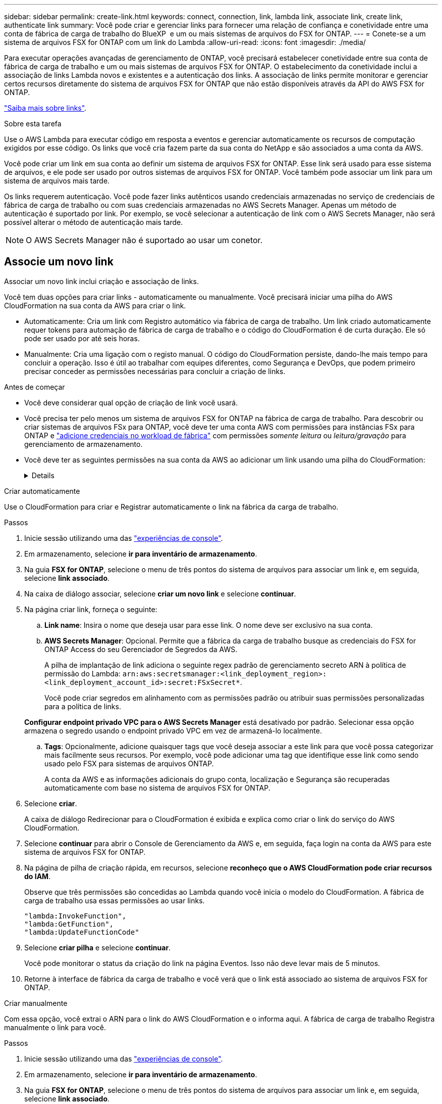 ---
sidebar: sidebar 
permalink: create-link.html 
keywords: connect, connection, link, lambda link, associate link, create link, authenticate link 
summary: Você pode criar e gerenciar links para fornecer uma relação de confiança e conetividade entre uma conta de fábrica de carga de trabalho do BlueXP  e um ou mais sistemas de arquivos do FSX for ONTAP. 
---
= Conete-se a um sistema de arquivos FSX for ONTAP com um link do Lambda
:allow-uri-read: 
:icons: font
:imagesdir: ./media/


[role="lead"]
Para executar operações avançadas de gerenciamento de ONTAP, você precisará estabelecer conetividade entre sua conta de fábrica de carga de trabalho e um ou mais sistemas de arquivos FSX for ONTAP. O estabelecimento da conetividade inclui a associação de links Lambda novos e existentes e a autenticação dos links. A associação de links permite monitorar e gerenciar certos recursos diretamente do sistema de arquivos FSX for ONTAP que não estão disponíveis através da API do AWS FSX for ONTAP.

link:links-overview.html["Saiba mais sobre links"].

.Sobre esta tarefa
Use o AWS Lambda para executar código em resposta a eventos e gerenciar automaticamente os recursos de computação exigidos por esse código. Os links que você cria fazem parte da sua conta do NetApp e são associados a uma conta da AWS.

Você pode criar um link em sua conta ao definir um sistema de arquivos FSX for ONTAP. Esse link será usado para esse sistema de arquivos, e ele pode ser usado por outros sistemas de arquivos FSX for ONTAP. Você também pode associar um link para um sistema de arquivos mais tarde.

Os links requerem autenticação. Você pode fazer links autênticos usando credenciais armazenadas no serviço de credenciais de fábrica de carga de trabalho ou com suas credenciais armazenadas no AWS Secrets Manager. Apenas um método de autenticação é suportado por link. Por exemplo, se você selecionar a autenticação de link com o AWS Secrets Manager, não será possível alterar o método de autenticação mais tarde.


NOTE: O AWS Secrets Manager não é suportado ao usar um conetor.



== Associe um novo link

Associar um novo link inclui criação e associação de links.

Você tem duas opções para criar links - automaticamente ou manualmente. Você precisará iniciar uma pilha do AWS CloudFormation na sua conta da AWS para criar o link.

* Automaticamente: Cria um link com Registro automático via fábrica de carga de trabalho. Um link criado automaticamente requer tokens para automação de fábrica de carga de trabalho e o código do CloudFormation é de curta duração. Ele só pode ser usado por até seis horas.
* Manualmente: Cria uma ligação com o registo manual. O código do CloudFormation persiste, dando-lhe mais tempo para concluir a operação. Isso é útil ao trabalhar com equipes diferentes, como Segurança e DevOps, que podem primeiro precisar conceder as permissões necessárias para concluir a criação de links.


.Antes de começar
* Você deve considerar qual opção de criação de link você usará.
* Você precisa ter pelo menos um sistema de arquivos FSX for ONTAP na fábrica de carga de trabalho. Para descobrir ou criar sistemas de arquivos FSx para ONTAP, você deve ter uma conta AWS com permissões para instâncias FSx para ONTAP e link:https://docs.netapp.com/us-en/workload-setup-admin/add-credentials.html#overview["adicione credenciais no workload de fábrica"^] com permissões _somente leitura_ ou _leitura/gravação_ para gerenciamento de armazenamento.
* Você deve ter as seguintes permissões na sua conta da AWS ao adicionar um link usando uma pilha do CloudFormation:
+
[%collapsible]
====
[source, json]
----
"cloudformation:GetTemplateSummary",
"cloudformation:CreateStack",
"cloudformation:DeleteStack",
"cloudformation:DescribeStacks",
"cloudformation:ListStacks",
"cloudformation:DescribeStackEvents",
"cloudformation:ListStackResources",
"ec2:DescribeSubnets",
"ec2:DescribeSecurityGroups",
"ec2:DescribeVpcs",
"iam:ListRoles",
"iam:GetRolePolicy",
"iam:GetRole",
"iam:DeleteRolePolicy",
"iam:CreateRole",
"iam:DetachRolePolicy",
"iam:PassRole",
"iam:PutRolePolicy",
"iam:DeleteRole",
"iam:AttachRolePolicy",
"lambda:AddPermission",
"lambda:RemovePermission",
"lambda:InvokeFunction",
"lambda:GetFunction",
"lambda:CreateFunction",
"lambda:DeleteFunction",
"lambda:TagResource",
"codestar-connections:GetSyncConfiguration",
"ecr:BatchGetImage",
"ecr:GetDownloadUrlForLayer"
----
====


[role="tabbed-block"]
====
.Criar automaticamente
--
Use o CloudFormation para criar e Registrar automaticamente o link na fábrica da carga de trabalho.

.Passos
. Inicie sessão utilizando uma das link:https://docs.netapp.com/us-en/workload-setup-admin/console-experiences.html["experiências de console"^].
. Em armazenamento, selecione *ir para inventário de armazenamento*.
. Na guia *FSX for ONTAP*, selecione o menu de três pontos do sistema de arquivos para associar um link e, em seguida, selecione *link associado*.
. Na caixa de diálogo associar, selecione *criar um novo link* e selecione *continuar*.
. Na página criar link, forneça o seguinte:
+
.. *Link name*: Insira o nome que deseja usar para esse link. O nome deve ser exclusivo na sua conta.
.. *AWS Secrets Manager*: Opcional. Permite que a fábrica da carga de trabalho busque as credenciais do FSX for ONTAP Access do seu Gerenciador de Segredos da AWS.
+
A pilha de implantação de link adiciona o seguinte regex padrão de gerenciamento secreto ARN à política de permissão do Lambda: `arn:aws:secretsmanager:<link_deployment_region>:<link_deployment_account_id>:secret:FSxSecret*`.

+
Você pode criar segredos em alinhamento com as permissões padrão ou atribuir suas permissões personalizadas para a política de links.

+
*Configurar endpoint privado VPC para o AWS Secrets Manager* está desativado por padrão. Selecionar essa opção armazena o segredo usando o endpoint privado VPC em vez de armazená-lo localmente.

.. *Tags*: Opcionalmente, adicione quaisquer tags que você deseja associar a este link para que você possa categorizar mais facilmente seus recursos. Por exemplo, você pode adicionar uma tag que identifique esse link como sendo usado pelo FSX para sistemas de arquivos ONTAP.
+
A conta da AWS e as informações adicionais do grupo conta, localização e Segurança são recuperadas automaticamente com base no sistema de arquivos FSX for ONTAP.



. Selecione *criar*.
+
A caixa de diálogo Redirecionar para o CloudFormation é exibida e explica como criar o link do serviço do AWS CloudFormation.

. Selecione *continuar* para abrir o Console de Gerenciamento da AWS e, em seguida, faça login na conta da AWS para este sistema de arquivos FSX for ONTAP.
. Na página de pilha de criação rápida, em recursos, selecione *reconheço que o AWS CloudFormation pode criar recursos do IAM*.
+
Observe que três permissões são concedidas ao Lambda quando você inicia o modelo do CloudFormation. A fábrica de carga de trabalho usa essas permissões ao usar links.

+
[source, json]
----
"lambda:InvokeFunction",
"lambda:GetFunction",
"lambda:UpdateFunctionCode"
----
. Selecione *criar pilha* e selecione *continuar*.
+
Você pode monitorar o status da criação do link na página Eventos. Isso não deve levar mais de 5 minutos.

. Retorne à interface de fábrica da carga de trabalho e você verá que o link está associado ao sistema de arquivos FSX for ONTAP.


--
.Criar manualmente
--
Com essa opção, você extrai o ARN para o link do AWS CloudFormation e o informa aqui. A fábrica de carga de trabalho Registra manualmente o link para você.

.Passos
. Inicie sessão utilizando uma das link:https://docs.netapp.com/us-en/workload-setup-admin/console-experiences.html["experiências de console"^].
. Em armazenamento, selecione *ir para inventário de armazenamento*.
. Na guia *FSX for ONTAP*, selecione o menu de três pontos do sistema de arquivos para associar um link e, em seguida, selecione *link associado*.
. Na caixa de diálogo associar, selecione *criar um novo link* e selecione *continuar*.
. Na página criar link, forneça o seguinte:
+
.. *Link name*: Insira o nome que deseja usar para esse link. O nome deve ser exclusivo na sua conta.
.. *AWS Secrets Manager*: Opcional. Permite que a fábrica da carga de trabalho busque as credenciais do FSX for ONTAP Access do seu Gerenciador de Segredos da AWS.
+
A pilha de implantação de link adiciona o seguinte regex padrão de gerenciamento secreto ARN à política de permissão do Lambda: `arn:aws:secretsmanager:<link_deployment_region>:<link_deployment_account_id>:secret:FSxSecret*`.

+
Você pode criar segredos em alinhamento com as permissões padrão ou atribuir suas permissões personalizadas para a política de links.

+
*Configurar endpoint privado VPC para o AWS Secrets Manager* está desativado por padrão. Selecionar essa opção armazena o segredo usando o endpoint privado VPC em vez de armazená-lo localmente.

.. *Tags*: Opcionalmente, adicione quaisquer tags que você deseja associar a este link para que você possa categorizar mais facilmente seus recursos. Por exemplo, você pode adicionar uma tag que identifique esse link como sendo usado pelo FSX para sistemas de arquivos ONTAP.
.. *Link registration*: Selecione na seta suspensa para expandir as instruções de como Registrar o link no serviço AWS CloudFormation. Siga as instruções.
+
Observe que três permissões são concedidas ao Lambda quando você inicia o modelo do CloudFormation. A fábrica de carga de trabalho usa essas permissões ao usar links.

+
[source, json]
----
"lambda:InvokeFunction",
"lambda:GetFunction",
"lambda:UpdateFunctionCode"
----
+
Depois de criar a pilha com êxito, cole o ARN do Lambda na caixa de texto.

.. A conta da AWS e as informações adicionais do grupo conta, localização e Segurança são recuperadas automaticamente com base no sistema de arquivos FSX for ONTAP.


. Selecione *criar*.
+
Você pode monitorar o status da criação do link na página Eventos. Isso não deve levar mais de 5 minutos.

. Retorne à interface de fábrica da carga de trabalho e você verá que o link está associado ao sistema de arquivos FSX for ONTAP.


--
====
.Resultado
O link que você criou está associado ao sistema de arquivos FSX for ONTAP. Você pode executar operações ONTAP avançadas.



== Associe um link existente com um sistema de arquivos FSX for ONTAP

Depois de criar um link, associe-o a um ou mais sistema de arquivos FSX for ONTAP.

.Passos
. Inicie sessão utilizando uma das link:https://docs.netapp.com/us-en/workload-setup-admin/console-experiences.html["experiências de console"^].
. Em armazenamento, selecione *ir para inventário de armazenamento*.
. Na guia *FSX for ONTAP*, selecione o menu de três pontos do sistema de arquivos para associar um link e, em seguida, selecione *link associado*.
. Na página associar link, selecione *associar um link existente*, selecione o link e selecione *continuar*.
. Selecione o modo de autenticação.
+
** Fábrica da carga de trabalho: Introduza a palavra-passe duas vezes.
** AWS Secrets Manager: Insira o ARN secreto.
+
O ARN secreto deve incluir os seguintes pares de chaves válidos:

+
*** O sistema de arquivos FSX_filesystem_id
*** Usuário: FSX_user
*** palavra-passe: user_password




. Selecione *aplicar*.


.Resultado
O link está associado ao sistema de arquivos FSX for ONTAP. Você pode executar operações ONTAP avançadas.



== Solucionar problemas com a autenticação de link do AWS Secrets Manager

Problema:: O link não possui permissões para recuperar o segredo.
+
--
*Resolução*: Adicione permissões após o link estar ativo. Faça login no console da AWS, localize o link do Lambda e edite a política de permissão anexada.

--
Problema:: O segredo não é encontrado.
+
--
*Resolução*: Forneça o ARN secreto correto.

--
Problema:: O segredo não está no formato certo.
+
--
*Resolução*: Vá para o AWS Secrets Manager e edite o formato.

O segredo deve conter os seguintes pares de chaves válidos:

* O sistema de arquivos FSX_filesystem_id
* Usuário: FSX_user
* palavra-passe: user_password


--
Problema:: O segredo não contém credenciais ONTAP válidas para autenticação do sistema de arquivos.
+
--
* Resolução*: Forneça credenciais que podem autenticar o FSX para sistemas de arquivos ONTAP no AWS Secrets Manager.

--

